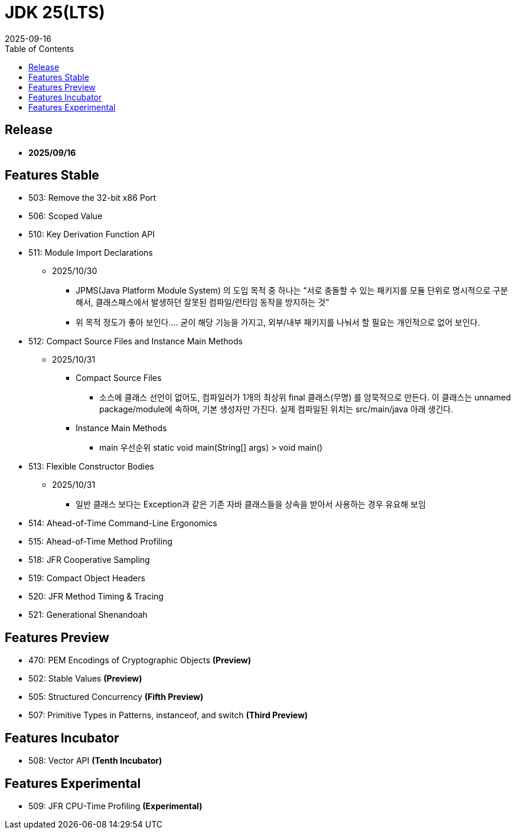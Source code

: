 = JDK 25(LTS)
:revdate: 2025-09-16
:toc: left

== Release

- **2025/09/16**

== Features Stable

* 503: Remove the 32-bit x86 Port
* 506: Scoped Value
* 510: Key Derivation Function API
* 511: Module Import Declarations
** 2025/10/30
*** JPMS(Java Platform Module System) 의 도입 목적 중 하나는 “서로 충돌할 수 있는 패키지를 모듈 단위로 명시적으로 구분해서, 클래스패스에서 발생하던 잘못된 컴파일/런타임 동작을 방지하는 것”
*** 위 목적 정도가 좋아 보인다.... 굳이 해당 기능을 가지고, 외부/내부 패키지를 나눠서 할 필요는 개인적으로 없어 보인다.
* 512: Compact Source Files and Instance Main Methods
** 2025/10/31
*** Compact Source Files
**** 소스에 클래스 선언이 없어도, 컴파일러가 1개의 최상위 final 클래스(무명) 를 암묵적으로 만든다. 이 클래스는 unnamed package/module에 속하며, 기본 생성자만 가진다. 실제 컴파일된 위치는 src/main/java 아래 생긴다.
*** Instance Main Methods
**** main 우선순위 static void main(String[] args) > void main()
* 513: Flexible Constructor Bodies
** 2025/10/31
*** 일반 클래스 보다는 Exception과 같은 기존 자바 클래스들을 상속을 받아서 사용하는 경우 유요해 보임
* 514: Ahead-of-Time Command-Line Ergonomics
* 515: Ahead-of-Time Method Profiling
* 518: JFR Cooperative Sampling
* 519: Compact Object Headers
* 520: JFR Method Timing & Tracing
* 521: Generational Shenandoah

== Features Preview

* 470: PEM Encodings of Cryptographic Objects *(Preview)*
* 502: Stable Values *(Preview)*
* 505: Structured Concurrency *(Fifth Preview)*
* 507: Primitive Types in Patterns, instanceof, and switch *(Third Preview)*

== Features Incubator

* 508: Vector API *(Tenth Incubator)*

== Features Experimental

* 509: JFR CPU-Time Profiling *(Experimental)*
